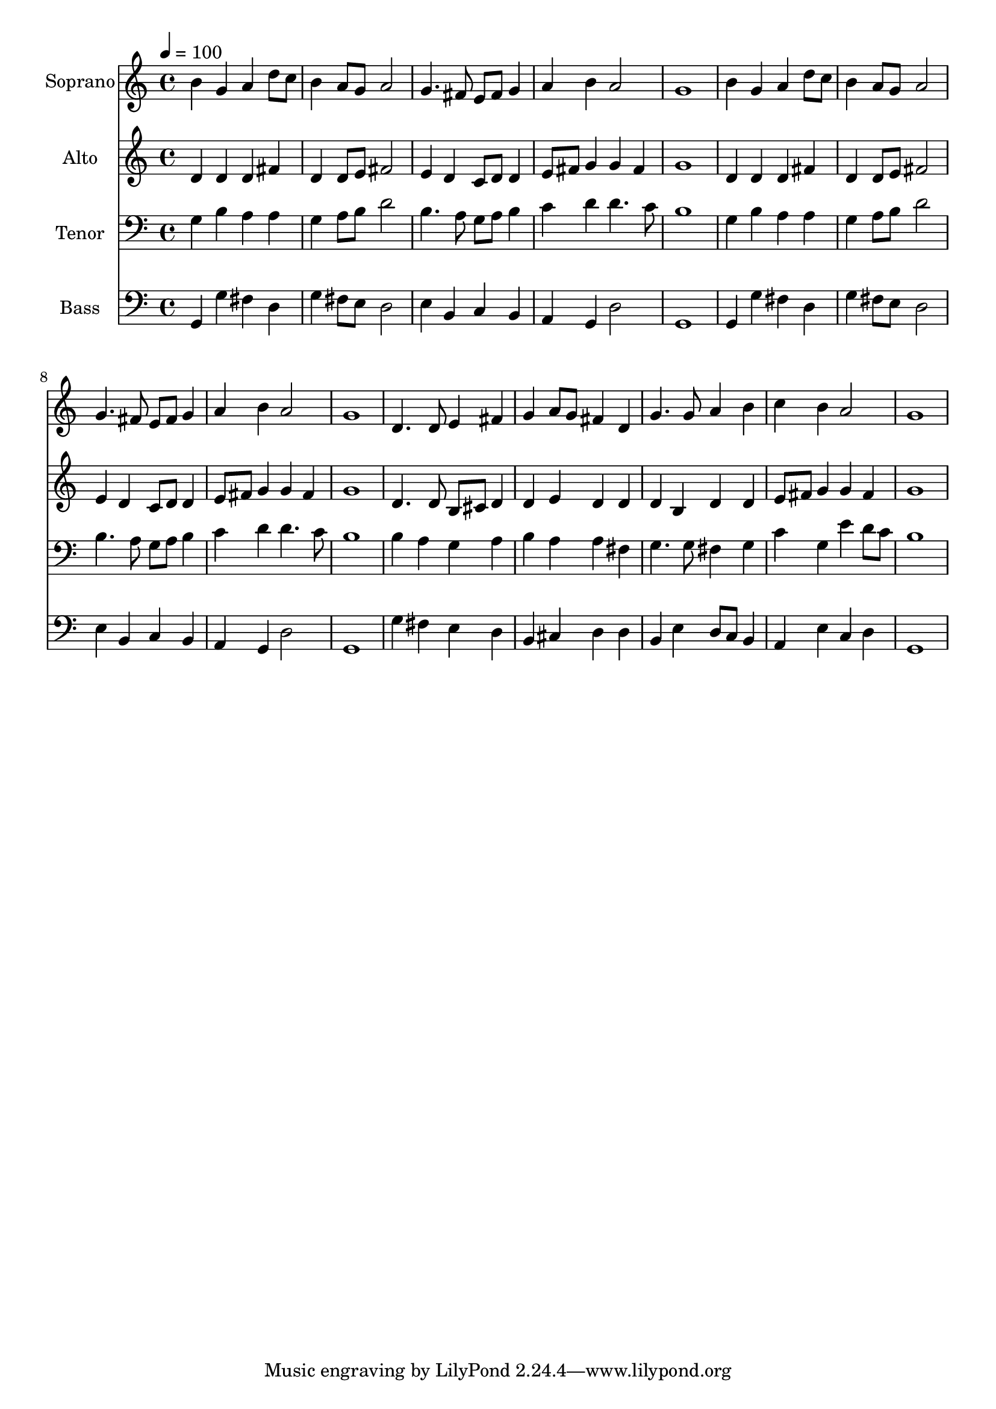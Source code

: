 % Lily was here -- automatically converted by /usr/bin/midi2ly from 27.mid
\version "2.14.0"

\layout {
  \context {
    \Voice
    \remove "Note_heads_engraver"
    \consists "Completion_heads_engraver"
    \remove "Rest_engraver"
    \consists "Completion_rest_engraver"
  }
}

trackAchannelA = {
  
  \time 4/4 
  
  \tempo 4 = 100 
  
}

trackA = <<
  \context Voice = voiceA \trackAchannelA
>>


trackBchannelA = {
  
  \set Staff.instrumentName = "Soprano"
  
  \time 4/4 
  
  \tempo 4 = 100 
  
}

trackBchannelB = \relative c {
  b''4 g a d8 c 
  | % 2
  b4 a8 g a2 
  | % 3
  g4. fis8 e fis g4 
  | % 4
  a b a2 
  | % 5
  g1 
  | % 6
  b4 g a d8 c 
  | % 7
  b4 a8 g a2 
  | % 8
  g4. fis8 e fis g4 
  | % 9
  a b a2 
  | % 10
  g1 
  | % 11
  d4. d8 e4 fis 
  | % 12
  g a8 g fis4 d 
  | % 13
  g4. g8 a4 b 
  | % 14
  c b a2 
  | % 15
  g1 
  | % 16
  
}

trackB = <<
  \context Voice = voiceA \trackBchannelA
  \context Voice = voiceB \trackBchannelB
>>


trackCchannelA = {
  
  \set Staff.instrumentName = "Alto"
  
  \time 4/4 
  
  \tempo 4 = 100 
  
}

trackCchannelB = \relative c {
  d'4 d d fis 
  | % 2
  d d8 e fis2 
  | % 3
  e4 d c8 d d4 
  | % 4
  e8 fis g4 g fis 
  | % 5
  g1 
  | % 6
  d4 d d fis 
  | % 7
  d d8 e fis2 
  | % 8
  e4 d c8 d d4 
  | % 9
  e8 fis g4 g fis 
  | % 10
  g1 
  | % 11
  d4. d8 b cis d4 
  | % 12
  d e d d 
  | % 13
  d b d d 
  | % 14
  e8 fis g4 g fis 
  | % 15
  g1 
  | % 16
  
}

trackC = <<
  \context Voice = voiceA \trackCchannelA
  \context Voice = voiceB \trackCchannelB
>>


trackDchannelA = {
  
  \set Staff.instrumentName = "Tenor"
  
  \time 4/4 
  
  \tempo 4 = 100 
  
}

trackDchannelB = \relative c {
  g'4 b a a 
  | % 2
  g a8 b d2 
  | % 3
  b4. a8 g a b4 
  | % 4
  c d d4. c8 
  | % 5
  b1 
  | % 6
  g4 b a a 
  | % 7
  g a8 b d2 
  | % 8
  b4. a8 g a b4 
  | % 9
  c d d4. c8 
  | % 10
  b1 
  | % 11
  b4 a g a 
  | % 12
  b a a fis 
  | % 13
  g4. g8 fis4 g 
  | % 14
  c g e' d8 c 
  | % 15
  b1 
  | % 16
  
}

trackD = <<

  \clef bass
  
  \context Voice = voiceA \trackDchannelA
  \context Voice = voiceB \trackDchannelB
>>


trackEchannelA = {
  
  \set Staff.instrumentName = "Bass"
  
  \time 4/4 
  
  \tempo 4 = 100 
  
}

trackEchannelB = \relative c {
  g4 g' fis d 
  | % 2
  g fis8 e d2 
  | % 3
  e4 b c b 
  | % 4
  a g d'2 
  | % 5
  g,1 
  | % 6
  g4 g' fis d 
  | % 7
  g fis8 e d2 
  | % 8
  e4 b c b 
  | % 9
  a g d'2 
  | % 10
  g,1 
  | % 11
  g'4 fis e d 
  | % 12
  b cis d d 
  | % 13
  b e d8 c b4 
  | % 14
  a e' c d 
  | % 15
  g,1 
  | % 16
  
}

trackE = <<

  \clef bass
  
  \context Voice = voiceA \trackEchannelA
  \context Voice = voiceB \trackEchannelB
>>


\score {
  <<
    \context Staff=trackB \trackA
    \context Staff=trackB \trackB
    \context Staff=trackC \trackA
    \context Staff=trackC \trackC
    \context Staff=trackD \trackA
    \context Staff=trackD \trackD
    \context Staff=trackE \trackA
    \context Staff=trackE \trackE
  >>
  \layout {}
  \midi {}
}
